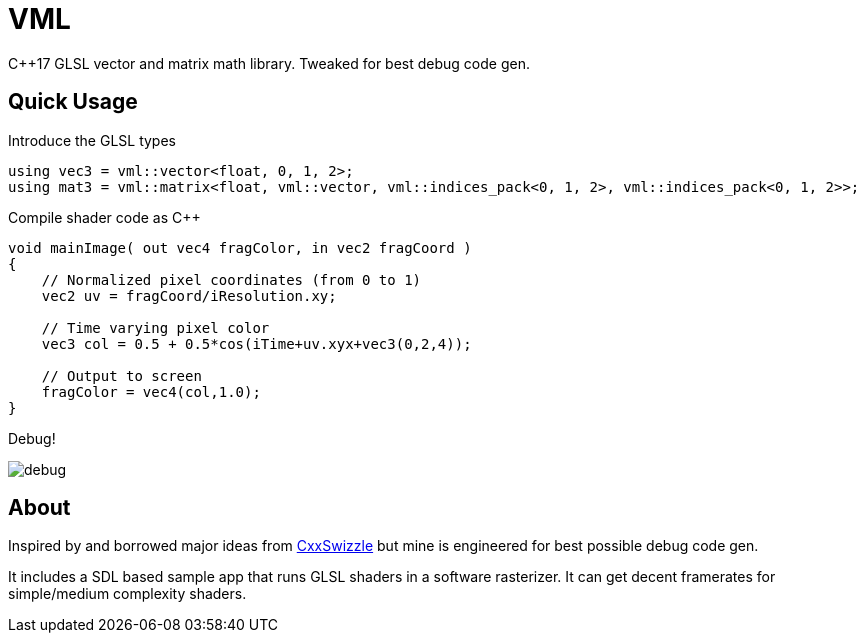 = VML

C++17 GLSL vector and matrix math library. Tweaked for best debug code gen.

== Quick Usage

.Introduce the GLSL types
[source, cpp]
using vec3 = vml::vector<float, 0, 1, 2>;
using mat3 = vml::matrix<float, vml::vector, vml::indices_pack<0, 1, 2>, vml::indices_pack<0, 1, 2>>;

.Compile shader code as C++
[source, cpp]
-----
void mainImage( out vec4 fragColor, in vec2 fragCoord )
{
    // Normalized pixel coordinates (from 0 to 1)
    vec2 uv = fragCoord/iResolution.xy;

    // Time varying pixel color
    vec3 col = 0.5 + 0.5*cos(iTime+uv.xyx+vec3(0,2,4));

    // Output to screen
    fragColor = vec4(col,1.0);
}
-----

Debug!

image::https://i.imgur.com/NH3qB2e.png[debug]

== About

Inspired by and borrowed major ideas from https://github.com/gwiazdorrr/CxxSwizzle[CxxSwizzle] but mine is engineered for best possible debug code gen.

It includes a SDL based sample app that runs GLSL shaders in a software rasterizer. It can get decent framerates for simple/medium complexity shaders.
